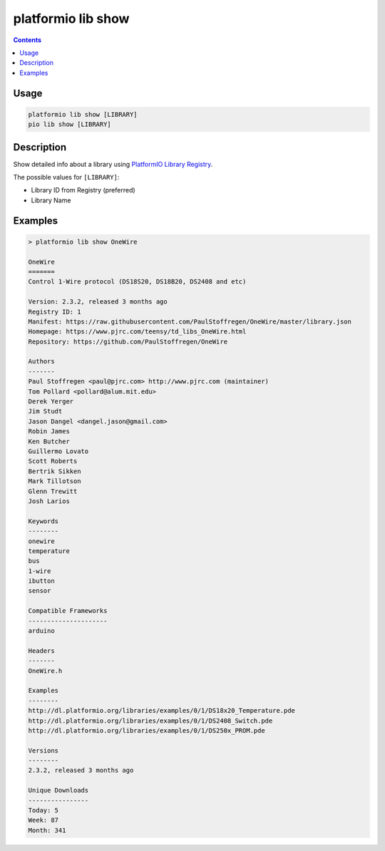 ..  Copyright 2014-present PlatformIO <contact@platformio.org>
    Licensed under the Apache License, Version 2.0 (the "License");
    you may not use this file except in compliance with the License.
    You may obtain a copy of the License at
       http://www.apache.org/licenses/LICENSE-2.0
    Unless required by applicable law or agreed to in writing, software
    distributed under the License is distributed on an "AS IS" BASIS,
    WITHOUT WARRANTIES OR CONDITIONS OF ANY KIND, either express or implied.
    See the License for the specific language governing permissions and
    limitations under the License.

.. _cmd_lib_show:

platformio lib show
===================

.. contents::

Usage
-----

.. code-block:: bash

    platformio lib show [LIBRARY]
    pio lib show [LIBRARY]


Description
-----------

Show detailed info about a library using
`PlatformIO Library Registry <http://platformio.org/lib>`_.

The possible values for ``[LIBRARY]``:

* Library ID from Registry (preferred)
* Library Name

Examples
--------

.. code::

    > platformio lib show OneWire

    OneWire
    =======
    Control 1-Wire protocol (DS18S20, DS18B20, DS2408 and etc)

    Version: 2.3.2, released 3 months ago
    Registry ID: 1
    Manifest: https://raw.githubusercontent.com/PaulStoffregen/OneWire/master/library.json
    Homepage: https://www.pjrc.com/teensy/td_libs_OneWire.html
    Repository: https://github.com/PaulStoffregen/OneWire

    Authors
    -------
    Paul Stoffregen <paul@pjrc.com> http://www.pjrc.com (maintainer)
    Tom Pollard <pollard@alum.mit.edu>
    Derek Yerger
    Jim Studt
    Jason Dangel <dangel.jason@gmail.com>
    Robin James
    Ken Butcher
    Guillermo Lovato
    Scott Roberts
    Bertrik Sikken
    Mark Tillotson
    Glenn Trewitt
    Josh Larios

    Keywords
    --------
    onewire
    temperature
    bus
    1-wire
    ibutton
    sensor

    Compatible Frameworks
    ---------------------
    arduino

    Headers
    -------
    OneWire.h

    Examples
    --------
    http://dl.platformio.org/libraries/examples/0/1/DS18x20_Temperature.pde
    http://dl.platformio.org/libraries/examples/0/1/DS2408_Switch.pde
    http://dl.platformio.org/libraries/examples/0/1/DS250x_PROM.pde

    Versions
    --------
    2.3.2, released 3 months ago

    Unique Downloads
    ----------------
    Today: 5
    Week: 87
    Month: 341
